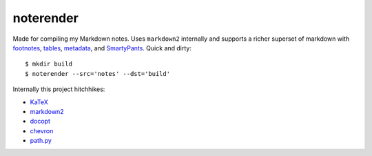 noterender
==========

.. image:: https://img.shields.io/badge/powered--by-oxygen-blue.svg?style=flat-square
.. image:: https://img.shields.io/badge/tests-none-green.svg?style=flat-square

Made for compiling my Markdown notes. Uses ``markdown2`` internally
and supports a richer superset of markdown with footnotes_, tables_,
metadata_, and SmartyPants_. Quick and dirty::

    $ mkdir build
    $ noterender --src='notes' --dst='build'

Internally this project hitchhikes:

- KaTeX_
- markdown2_
- docopt_
- chevron_
- path.py_


.. _footnotes:   https://github.com/trentm/python-markdown2/wiki/footnotes
.. _metadata:    https://github.com/trentm/python-markdown2/wiki/metadata
.. _tables:      https://github.com/trentm/python-markdown2/wiki/tables
.. _SmartyPants: http://daringfireball.net/projects/smartypants/

.. _KaTeX:     https://github.com/Khan/KaTeX
.. _markdown2: https://github.com/trentm/python-markdown2
.. _docopt:    https://github.com/docopt/docopt
.. _chevron:   https://github.com/noahmorrison/chevron
.. _path.py:   https://github.com/jaraco/path.py
